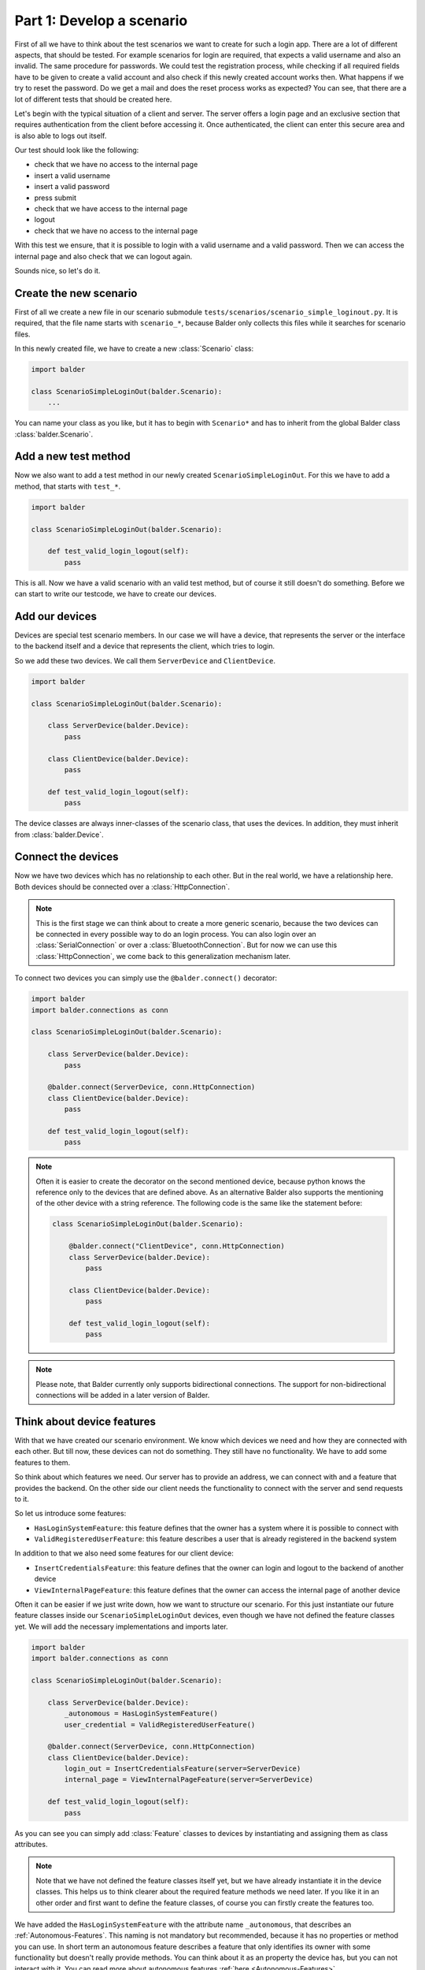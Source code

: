 Part 1: Develop a scenario
**************************

First of all we have to think about the test scenarios we want to create for such a login app. There are a lot of
different aspects, that should be tested. For example scenarios for login are required, that expects a valid username
and also an invalid. The same procedure for passwords. We could test the registration process, while checking if all
required fields have to be given to create a valid account and also check if this newly created account works then. What
happens if we try to reset the password. Do we get a mail and does the reset process works as expected? You can see,
that there are a lot of different tests that should be created here.

Let's begin with the typical situation of a client and server. The server offers a login page and an exclusive section
that requires authentication from the client before accessing it. Once authenticated, the client can enter this secure
area and is also able to logs out itself.

Our test should look like the following:

* check that we have no access to the internal page
* insert a valid username
* insert a valid password
* press submit
* check that we have access to the internal page
* logout
* check that we have no access to the internal page

With this test we ensure, that it is possible to login with a valid username and a valid password. Then we can
access the internal page and also check that we can logout again.

Sounds nice, so let's do it.

Create the new scenario
-----------------------

First of all we create a new file in our scenario submodule ``tests/scenarios/scenario_simple_loginout.py``. It is
required, that the file name starts with ``scenario_*``, because Balder only collects this files while it searches for
scenario files.

In this newly created file, we have to create a new :class:`Scenario` class:

.. code-block:: python

    import balder

    class ScenarioSimpleLoginOut(balder.Scenario):
        ...

You can name your class as you like, but it has to begin with ``Scenario*`` and has to inherit from the global Balder
class :class:`balder.Scenario`.

Add a new test method
---------------------

Now we also want to add a test method in our newly created ``ScenarioSimpleLoginOut``. For this we have to add a method,
that starts with ``test_*``.

.. code-block:: python

    import balder

    class ScenarioSimpleLoginOut(balder.Scenario):

        def test_valid_login_logout(self):
            pass

This is all. Now we have a valid scenario with an valid test method, but of course it still doesn't do something.
Before we can start to write our testcode, we have to create our devices.

Add our devices
---------------

Devices are special test scenario members. In our case we will have a device, that represents the server or the
interface to the backend itself and a device that represents the client, which tries to login.

So we add these two devices. We call them ``ServerDevice`` and ``ClientDevice``.

.. code-block:: python

    import balder

    class ScenarioSimpleLoginOut(balder.Scenario):

        class ServerDevice(balder.Device):
            pass

        class ClientDevice(balder.Device):
            pass

        def test_valid_login_logout(self):
            pass

The device classes are always inner-classes of the scenario class, that uses the devices. In addition, they must inherit
from :class:`balder.Device`.

Connect the devices
-------------------

Now we have two devices which has no relationship to each other. But in the real world, we have a relationship here.
Both devices should be connected over a :class:`HttpConnection`.

.. note::
    This is the first stage we can think about to create a more generic scenario, because the two devices can be
    connected in every possible way to do an login process. You can also login over an :class:`SerialConnection` or
    over a :class:`BluetoothConnection`. But for now we can use this :class:`HttpConnection`, we come back to this
    generalization mechanism later.

To connect two devices you can simply use the ``@balder.connect()`` decorator:

.. code-block:: python

    import balder
    import balder.connections as conn

    class ScenarioSimpleLoginOut(balder.Scenario):

        class ServerDevice(balder.Device):
            pass

        @balder.connect(ServerDevice, conn.HttpConnection)
        class ClientDevice(balder.Device):
            pass

        def test_valid_login_logout(self):
            pass

.. note::
    Often it is easier to create the decorator on the second mentioned device, because python knows the reference only
    to the devices that are defined above. As an alternative Balder also supports the mentioning of the other device
    with a string reference. The following code is the same like the statement before:

    .. code-block:: python

        class ScenarioSimpleLoginOut(balder.Scenario):

            @balder.connect("ClientDevice", conn.HttpConnection)
            class ServerDevice(balder.Device):
                pass

            class ClientDevice(balder.Device):
                pass

            def test_valid_login_logout(self):
                pass

.. note::
    Please note, that Balder currently only supports bidirectional connections. The support for non-bidirectional
    connections will be added in a later version of Balder.

Think about device features
---------------------------

With that we have created our scenario environment. We know which devices we need and how they are connected with each
other. But till now, these devices can not do something. They still have no functionality. We have to add some features
to them.

So think about which features we need. Our server has to provide an address, we can connect with and a feature that
provides the backend. On the other side our client needs the functionality to connect with the server and send requests
to it.

So let us introduce some features:

* ``HasLoginSystemFeature``: this feature defines that the owner has a system where it is possible to connect with
* ``ValidRegisteredUserFeature``: this feature describes a user that is already registered in the backend system

In addition to that we also need some features for our client device:

* ``InsertCredentialsFeature``: this feature defines that the owner can login and logout to the backend of another
  device
* ``ViewInternalPageFeature``: this feature defines that the owner can access the internal page of another device


Often it can be easier if we just write down, how we want to structure our scenario. For this just instantiate our
future feature classes inside our ``ScenarioSimpleLoginOut`` devices, even though we have not defined the feature
classes yet. We will add the necessary implementations and imports later.

.. code-block:: python

    import balder
    import balder.connections as conn

    class ScenarioSimpleLoginOut(balder.Scenario):

        class ServerDevice(balder.Device):
            _autonomous = HasLoginSystemFeature()
            user_credential = ValidRegisteredUserFeature()

        @balder.connect(ServerDevice, conn.HttpConnection)
        class ClientDevice(balder.Device):
            login_out = InsertCredentialsFeature(server=ServerDevice)
            internal_page = ViewInternalPageFeature(server=ServerDevice)

        def test_valid_login_logout(self):
            pass

As you can see you can simply add :class:`Feature` classes to devices by instantiating and assigning them as class
attributes.

.. note::
    Note that we have not defined the feature classes itself yet, but we have already instantiate it in the device
    classes. This helps us to think clearer about the required feature methods we need later. If you like it in an other
    order and first want to define the feature classes, of course you can firstly create the features too.

We have added the ``HasLoginSystemFeature`` with the attribute name ``_autonomous``, that describes an
:ref:`Autonomous-Features`. This naming is not mandatory but recommended, because it has no properties or method you can
use. In short term an autonomous feature describes a feature that only identifies its owner with some functionality but
doesn't really provide methods. You can think about it as an property the device has, but you can not interact with it.
You can read more about autonomous features :ref:`here <Autonomous-Features>`.

We are also able to define the imports for now even if we do not have the feature class definition yet. We will
implement all scenario features in our ``lib.features`` submodule that we have created before. So let us add the
imports for all of our features:

.. code-block:: python

    import balder
    import balder.connections as conn
    from ..lib.features import HasLoginSystemFeature, ValidRegisteredUserFeature, InsertCredentialsFeature, ViewInternalPageFeature

    class ScenarioSimpleLoginOut(balder.Scenario):

        class ServerDevice(balder.Device):
            _autonomous = HasLoginSystemFeature()
            user_credential = ValidRegisteredUserFeature()

        @balder.connect(ServerDevice, conn.HttpConnection)
        class ClientDevice(balder.Device):
            login_out = InsertCredentialsFeature(server="ServerDevice")
            internal_page = ViewInternalPageFeature(server="ServerDevice")

        def test_valid_login_logout(self):
            pass

Maybe you recognized the constructor argument ``server=ServerDevice`` for the ``InsertCredentialsFeature`` and the
``ViewInternalPageFeature``. This is a so called :ref:`VDevice mapping <VDevices and method-variations>`. We will need
that for getting some server data without giving it over method arguments. It is quite enough to have the knowledge
that such a thing exists. We will dive a little deeper into this later.

Write the testcase
------------------

Writing tests freestyle is often the most comfortable way to go about it. After the test is written, we can then add
the used feature classes and methods later on. This helps streamline the writing process, making it easier to get the
test down.

So let's do it. Let us go back and read our scenario again:

* check that we have no access to the internal page
* insert a valid username
* insert a valid password
* press submit
* check that we have access to the internal page
* logout
* check that we have no access to the internal page

With this we now create the code for our test method:

**Check that we have no access to the internal page:**

.. code-block:: python

    # secure that we are not logged in
    assert not self.ClientDevice.internal_page.check_internal_page_viewable(), \
        "can access internal data before user is logged in"

**insert a valid username + password and press submit:**

.. code-block:: python

    # get example user with a valid username and password
    username, password = self.ServerDevice.user_credential.get_user()

    # insert the user data and execute the login command
    self.ClientDevice.login_out.insert_username(username)
    self.ClientDevice.login_out.insert_password(password)
    assert self.ClientDevice.login_out.execute_login(), \
        "login does not work"


**check that we have access to the internal page:**

.. code-block:: python

    # check that the internal page is viewable
    assert self.ClientDevice.internal_page.check_internal_page_viewable(), \
        "can not access internal data after login"

**logout:**

.. code-block:: python

    # now log out user
    assert self.ClientDevice.login_out.execute_logout(), \
        "logout does not work"

**check that we have no access to the internal page:**

.. code-block:: python

    # check that we can not access the internal page after user is logged out
    assert not self.ClientDevice.internal_page.check_internal_page_viewable(), \
        "can access internal data after user was logged out"

The final scenario
------------------

Now let's take a look how the full scenario looks like. For this we take a look at the complete code.

.. code-block:: python

    import balder
    import balder.connections as conn
    from ..lib.features import HasLoginSystemFeature, ValidRegisteredUserFeature, InsertCredentialsFeature, ViewInternalPageFeature

    class ScenarioSimpleLoginOut(balder.Scenario):

        class ServerDevice(balder.Device):
            _autonomous = HasLoginSystemFeature()
            user_credential = ValidRegisteredUserFeature()

        @balder.connect(ServerDevice, conn.HttpConnection)
        class ClientDevice(balder.Device):
            login_out = InsertCredentialsFeature(server="ServerDevice")
            internal_page = ViewInternalPageFeature(server="ServerDevice")

        def test_valid_login_logout(self):
            # secure that we are not logged in
            assert not self.ClientDevice.internal_page.check_internal_page_viewable(), \
                "can access internal data before user is logged in"

            # get example user with a valid username and password
            username, password = self.ServerDevice.user_credential.get_user()

            # insert the user data and execute the login command
            self.ClientDevice.login_out.insert_username(username)
            self.ClientDevice.login_out.insert_password(password)
            assert self.ClientDevice.login_out.execute_login(), \
                "login does not work"

            # check that the internal page is viewable
            assert self.ClientDevice.internal_page.check_internal_page_viewable(), \
                "can not access internal data after login"

            # now log out user
            assert self.ClientDevice.login_out.execute_logout(), \
                "logout does not work"

            # check that we can not access the internal page after user is logged out
            assert not self.ClientDevice.internal_page.check_internal_page_viewable(), \
                "can access internal data after user was logged out"

That was it. This is the complete scenario code for testing a general authentication process. But for now
we don't have a real implementation for all the feature methods. So let us go to define them too.


Define the features
-------------------

We have already imported the features from our submodule ``test.lib.features``. Now we want to add them in these module
too:

.. code-block:: python

    # file tests/lib/features.py

    import balder

    class HasLoginSystemFeature(balder.Feature):
        pass

    class ValidRegisteredUserFeature(balder.Feature):
        pass

    class InsertCredentialsFeature(balder.Feature):
        pass

    class ViewInternalPageFeature(balder.Feature):
        pass


We can add our previously used methods here too:


.. code-block:: python

    # file tests/lib/features.py

    import balder


    class HasLoginSystemFeature(balder.Feature):
        pass


    class ValidRegisteredUserFeature(balder.Feature):

        def get_user() -> Tuple[str, str]:
            raise NotImplementedError("this method has to be implemented on setup level")


    class InsertCredentialsFeature(balder.Feature):

        class Server(balder.VDevice):
            # our vDevice we have mapped earlier (we will come back to this later) - it only
            #  instantiates the autonomous feature
            _ = HasLoginSystemFeature()

        def insert_username(self, username: str):
            raise NotImplementedError("this method has to be implemented on setup level")

        def insert_password(self, password: str):
            raise NotImplementedError("this method has to be implemented on setup level")

        def execute_login(self) -> bool:
            raise NotImplementedError("this method has to be implemented on setup level")


        def execute_logout(self) -> bool:
            raise NotImplementedError("this method has to be implemented on setup level")



    class ViewInternalPageFeature(balder.Feature):

        class Server(balder.VDevice):
            # our vDevice we have mapped earlier (we will come back to this later) - it only
            #  instantiates the autonomous feature
            _ = HasLoginSystemFeature()

        def check_internal_page_viewable(self) -> bool:
            raise NotImplementedError("this method has to be implemented on setup level")


When creating scenarios, it is often the case that only the interfaces are provided and not the implementation, as the
implementation depends heavily on the real setup. In these cases, we typically add abstract methods and properties.
However, it is still possible to provide some implementations in certain scenarios. The same applies here, which is why
we make our methods abstract by adding ``NotImplementedError`` everywhere.

.. note::
    If you are writing BalderHub projects or if you are creating common scenarios that are used from other people
    it is highly recommended to add nice comments of all the classes and methods. In addition to that it is highly
    recommended to use type definitions. This makes the code more readable and nice structured. If you take a look in
    the example of this code in the
    `balder github repository <https://github.com/balder-dev/balderexample-loginserver/tree/single-setup>`_
    you find these comments and type definitions, for the sake of clarity, however, we have not done it here in the
    example code.

Now we have successfully implemented the scenario. In the next session we will add a setup and execute Balder the first
time.